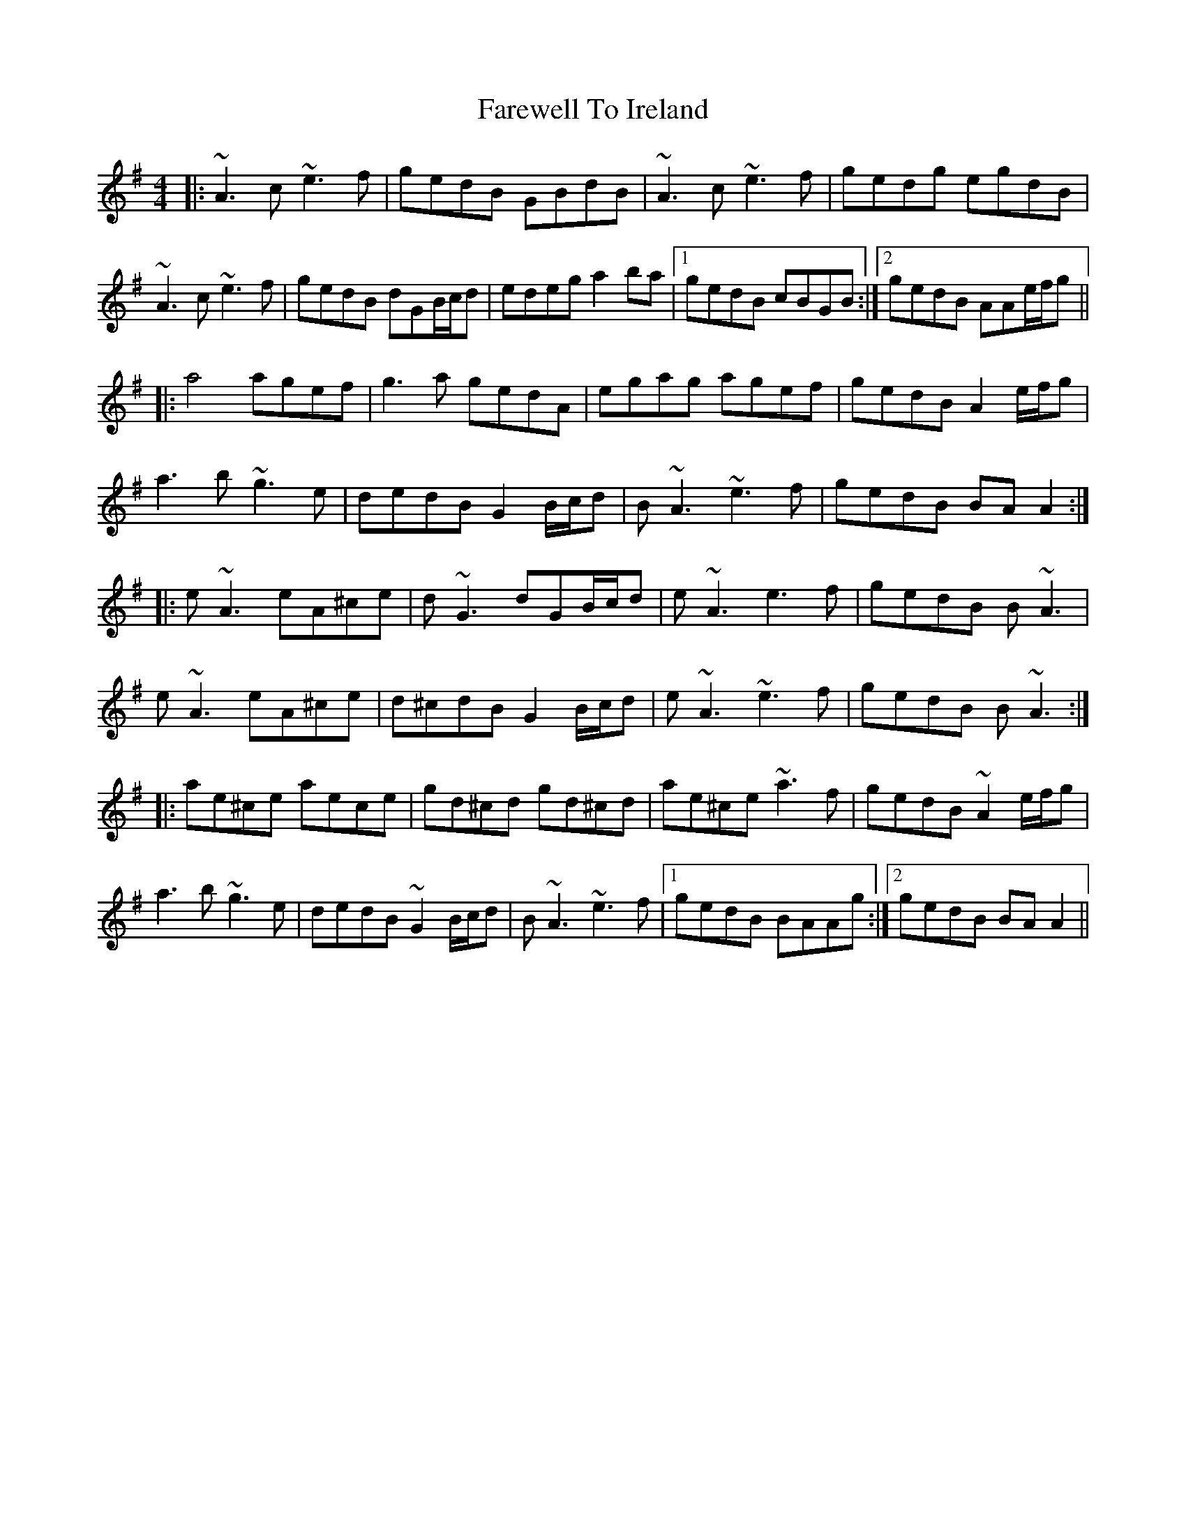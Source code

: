 X: 12530
T: Farewell To Ireland
R: reel
M: 4/4
K: Adorian
|:~A3 c ~e3 f|gedB GBdB|~A3c ~e3f|gedg egdB|
~A3c ~e3f|gedB dGB/c/d|edeg a2 ba|1 gedB cBGB:|2 gedB AAe/f/g||
|:a4 agef|g3a gedA|egag agef|gedB A2 e/f/g|
a3b ~g3e|dedB G2 B/c/d|B~A3 ~e3f|gedB BA A2:|
|:e~A3 eA^ce|d~G3 dGB/c/d|e~A3 e3f|gedB B~A3|
e~A3 eA^ce|d^cdB G2B/c/d|e~A3 ~e3f|gedB B~A3:|
|:ae^ce aece|gd^cd gd^cd|ae^ce ~a3f|gedB ~A2e/f/g|
a3b ~g3e|dedB ~G2B/c/d|B~A3 ~e3f|1 gedB BAAg:|2 gedB BA A2||

